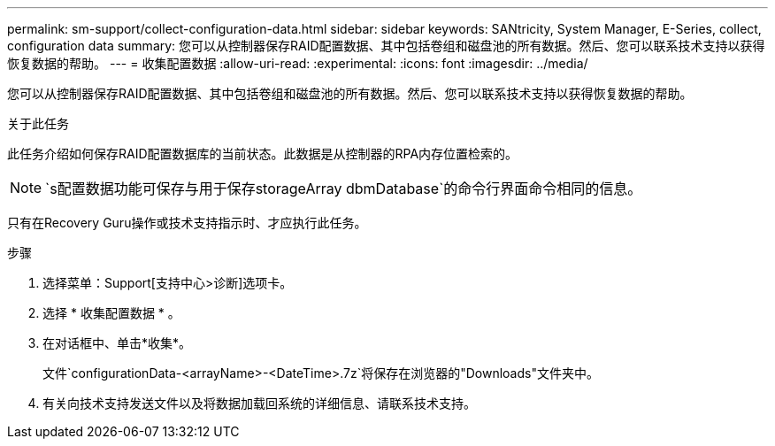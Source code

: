---
permalink: sm-support/collect-configuration-data.html 
sidebar: sidebar 
keywords: SANtricity, System Manager, E-Series, collect, configuration data 
summary: 您可以从控制器保存RAID配置数据、其中包括卷组和磁盘池的所有数据。然后、您可以联系技术支持以获得恢复数据的帮助。 
---
= 收集配置数据
:allow-uri-read: 
:experimental: 
:icons: font
:imagesdir: ../media/


[role="lead"]
您可以从控制器保存RAID配置数据、其中包括卷组和磁盘池的所有数据。然后、您可以联系技术支持以获得恢复数据的帮助。

.关于此任务
此任务介绍如何保存RAID配置数据库的当前状态。此数据是从控制器的RPA内存位置检索的。

[NOTE]
====
`s配置数据功能可保存与用于保存storageArray dbmDatabase`的命令行界面命令相同的信息。

====
只有在Recovery Guru操作或技术支持指示时、才应执行此任务。

.步骤
. 选择菜单：Support[支持中心>诊断]选项卡。
. 选择 * 收集配置数据 * 。
. 在对话框中、单击*收集*。
+
文件`configurationData-<arrayName>-<DateTime>.7z`将保存在浏览器的"Downloads"文件夹中。

. 有关向技术支持发送文件以及将数据加载回系统的详细信息、请联系技术支持。

